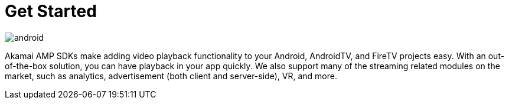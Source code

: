 = Get Started

image::android.png[align="center"]

Akamai AMP SDKs make adding video playback functionality to your Android, AndroidTV, and FireTV projects easy. With an out-of-the-box solution, you can have playback in your app quickly. We also support many of the streaming related modules on the market, such as analytics, advertisement (both client and server-side), VR, and more.
